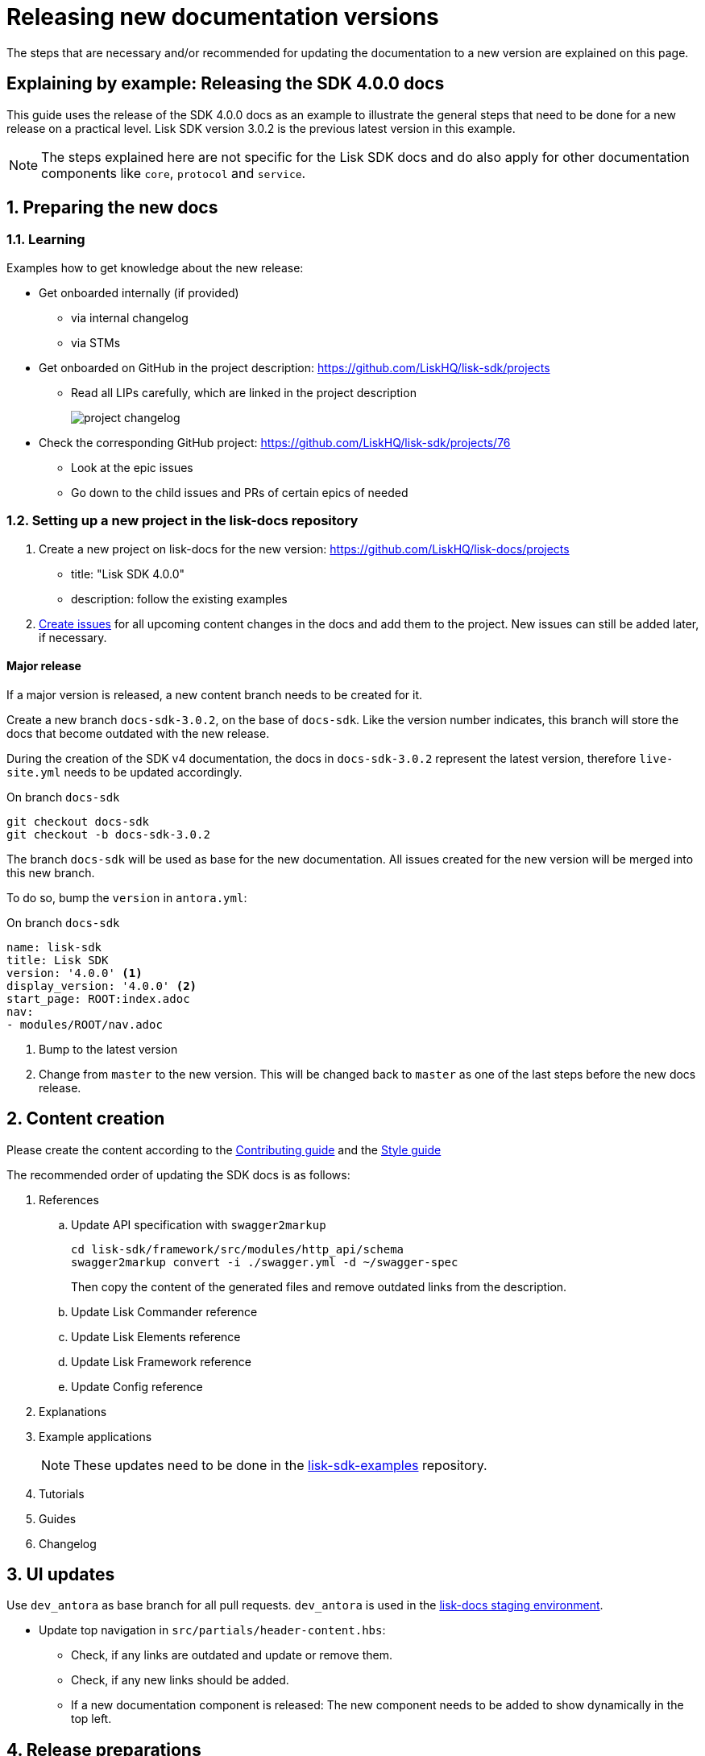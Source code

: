 = Releasing new documentation versions
:imagesdir: ../assets/images

:url_github_sdk_examples: https://github.com/LiskHQ/lisk-sdk-examples/tree/development
:url_staging: https://liskhq.github.io/lisk-docs

:url_contributing: contributing.adoc
:url_search: search.adoc
:url_styleguide: styleguide:index.adoc

The steps that are necessary and/or recommended for updating the documentation to a new version are explained on this page.

== Explaining by example: Releasing the SDK 4.0.0 docs

This guide uses the release of the SDK 4.0.0 docs as an example to illustrate the general steps that need to be done for a new release on a practical level.
Lisk SDK version 3.0.2 is the previous latest version in this example.

NOTE: The steps explained here are not specific for the Lisk SDK docs and do also apply for other documentation components like `core`, `protocol` and `service`.

:sectnums:
:sectnumlevels: 2
[[preparing]]
== Preparing the new docs

=== Learning

Examples how to get knowledge about the new release:

* Get onboarded internally (if provided)
** via internal changelog
** via STMs
* Get onboarded on GitHub in the project description: https://github.com/LiskHQ/lisk-sdk/projects
** Read all LIPs carefully, which are linked in the project description
+
image:project-changelog.png[]
* Check the corresponding GitHub project: https://github.com/LiskHQ/lisk-sdk/projects/76
** Look at the epic issues
** Go down to the child issues and PRs of certain epics of needed

=== Setting up a new project in the lisk-docs repository

. Create a new project on lisk-docs for the new version: https://github.com/LiskHQ/lisk-docs/projects
* title: "Lisk SDK 4.0.0"
* description: follow the existing examples
. xref:{url_contributing}[Create issues] for all upcoming content changes in the docs and add them to the project.
New issues can still be added later, if necessary.

==== Major release

If a major version is released, a new content branch needs to be created for it.

Create a new branch `docs-sdk-3.0.2`, on the base of `docs-sdk`.
Like the version number indicates, this branch will store the docs that become outdated with the new release.

During the creation of the SDK v4 documentation, the docs in `docs-sdk-3.0.2` represent the latest version, therefore `live-site.yml` needs to be updated accordingly.

.On branch `docs-sdk`
[source,bash]
----
git checkout docs-sdk
git checkout -b docs-sdk-3.0.2
----

The branch `docs-sdk` will be used as base for the new documentation.
All issues created for the new version will be merged into this new branch.

To do so, bump the `version` in `antora.yml`:

.On branch `docs-sdk`
[source,yaml]
----
name: lisk-sdk
title: Lisk SDK
version: '4.0.0' <1>
display_version: '4.0.0' <2>
start_page: ROOT:index.adoc
nav:
- modules/ROOT/nav.adoc
----

<1> Bump to the latest version
<2> Change from `master` to the new version.
This will be changed back to `master` as one of the last steps before the new docs release.

== Content creation

Please create the content according to the xref:{url_contributing}[Contributing guide] and the xref:{url_styleguide}[Style guide]

The recommended order of updating the SDK docs is as follows:

. References
.. Update API specification with `swagger2markup`
+
[source,bash]
----
cd lisk-sdk/framework/src/modules/http_api/schema
swagger2markup convert -i ./swagger.yml -d ~/swagger-spec
----
+
Then copy the content of the generated files and remove outdated links from the description.
.. Update Lisk Commander reference
.. Update Lisk Elements reference
.. Update Lisk Framework reference
.. Update Config reference
. Explanations
. Example applications
+
NOTE: These updates need to be done in the {url_github_sdk_examples}[lisk-sdk-examples^] repository.
. Tutorials
. Guides
. Changelog

== UI updates

Use `dev_antora` as base branch for all pull requests.
`dev_antora` is used in the {url_staging}[lisk-docs staging environment^].

* Update top navigation in `src/partials/header-content.hbs`:
** Check, if any links are outdated and update or remove them.
** Check, if any new links should be added.
** If a new documentation component is released: The new component needs to be added to show dynamically in the top left.


== Release preparations

=== Updates on `docs-sdk-3.0.2`

[[update_previous]]
==== Update `antora.yml`

IMPORTANT: This needs to be updated at the same time as on the <<update_latest,latest version branch>>.

* Create a new issue to update the version of the previous version branch in `antora.yml`.
* Change `master` to `3.0.2`.
* Change `3.0.2 (latest)` to `3.0.2`.

==== Updates on other branches like `docs-core-3.0.0-beta.0`

[NOTE]
====
Do not forget to check if you need to update in other components the references to pages in `docs-sdk-3.0.2` from `master` to `3.0.2`.
====

==== Add versions in snippets

[source,bash]
----
npm i lisk-sdk # before
----

[source,bash]
----
npm i lisk-sdk@3.0.2 # after
----

Do this for all Lisk Elements packages and Lisk Commander as well.

==== Update links to the SDK example apps

[source,asciidoc]
----
//before
:url_github_hello: https://github.com/LiskHQ/lisk-sdk-examples/tree/development/hello_world
----

[source,asciidoc]
----
//after
:url_github_hello: https://github.com/LiskHQ/lisk-sdk-examples/tree/development/archive/3.x/hello_world
----

=== Updates on `docs-sdk`

[[update_latest]]
==== Update `antora.yml`

IMPORTANT: This needs to be updated at the same time as on the <<update_previous,previous version branch>>.

* Change `4.0.0` to `master`.
* Change `4.0.0` to `4.0.0 (latest)`.

=== UI updates

Merge `dev-antora` into the `antora` branch.

.On branch `antora`
[source,bash]
----
git merge dev-antora
git push origin antora
----

==== Check redirects

Check, if new `page-aliases` need to be added to the page attributes.
This is the case in particular, if pages have bbeen moved or removed in the latest version.

== Release

=== Update the live playbook

On branch `build`, add the content branch `docs-sdk` to playbook file `live-site.yml`.

.before
[source,yaml]
----
content:
  sources:
  - url: https://github.com/LiskHQ/lisk-docs.git
    branches: [docs-core, docs-service, docs-protocol, docs-sdk-2.3.8, docs-sdk-3.0.2, docs-core-2.1.6]
----

.after
[source,yaml]
----
content:
  sources:
  - url: https://github.com/LiskHQ/lisk-docs.git
    branches: [docs-core, docs-sdk, docs-service, docs-protocol, docs-sdk-2.3.8, docs-sdk-3.0.2, docs-core-2.1.6]
----

=== The playbook file

=== Updating the search index

Make sure Docker is started and that you are on branch `build`.

[source,bash]
----
cd searchdocs-scraper
----

First, make sure you have Docker running on your machine and that you can list images.

 $ docker images

Then, pass the config file to the `docsearch docker:run` command, which launches the provided Docker container (algolia/docsearch-scraper):

 $ pipenv run ./docsearch docker:run ./config.json

If that command succeeds, it means the index is now updated.

For more information about the setup and usage of the search index, check the guide xref:{url_search}[Setting up docsearch].

:!sectnums:
